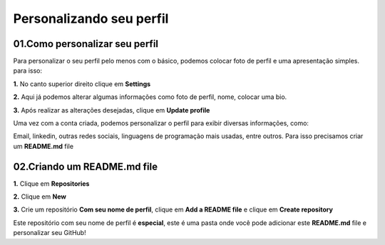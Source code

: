 Personalizando seu perfil
****

01.Como personalizar seu perfil
====

Para personalizar o seu perfil pelo menos com o básico, podemos colocar foto de perfil e uma apresentação simples. para isso:

**1.** No canto superior direito clique em **Settings**

.. image:: images/github/settings.png
   :align: center
   :width: 250

**2.** Aqui já podemos alterar algumas informações como foto de perfil, nome, colocar uma bio.

.. image:: images/github/profile_settings.png
   :align: center
   :width: 450

**3.** Após realizar as alterações desejadas, clique em **Update profile**

.. image:: images/github/update_profile.png
   :align: center
   :width: 450

Uma vez com a conta criada, podemos personalizar o perfil para exibir diversas informações, como:

Email, linkedin, outras redes sociais, linguagens de programação mais usadas, entre outros.
Para isso precisamos criar um **README.md** file

02.Criando um README.md file
====

**1.** Clique em **Repositories**

.. image:: images/github/repositories.png
   :align: center
   :width: 450

**2.** Clique em **New**

.. image:: images/github/new_repositories.png
   :align: center
   :width: 450

**3.** Crie um repositório **Com seu nome de perfil**, clique em **Add a README file** e clique em **Create repository**

.. image:: images/github/create_repository.png
   :align: center
   :width: 450

Este repositório com seu nome de perfil é **especial**, este é uma pasta onde você pode adicionar este **README.md** file e personalizar seu GitHub!

